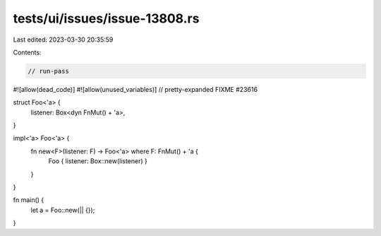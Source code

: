 tests/ui/issues/issue-13808.rs
==============================

Last edited: 2023-03-30 20:35:59

Contents:

.. code-block:: rs

    // run-pass
#![allow(dead_code)]
#![allow(unused_variables)]
// pretty-expanded FIXME #23616

struct Foo<'a> {
    listener: Box<dyn FnMut() + 'a>,
}

impl<'a> Foo<'a> {
    fn new<F>(listener: F) -> Foo<'a> where F: FnMut() + 'a {
        Foo { listener: Box::new(listener) }
    }
}

fn main() {
    let a = Foo::new(|| {});
}


